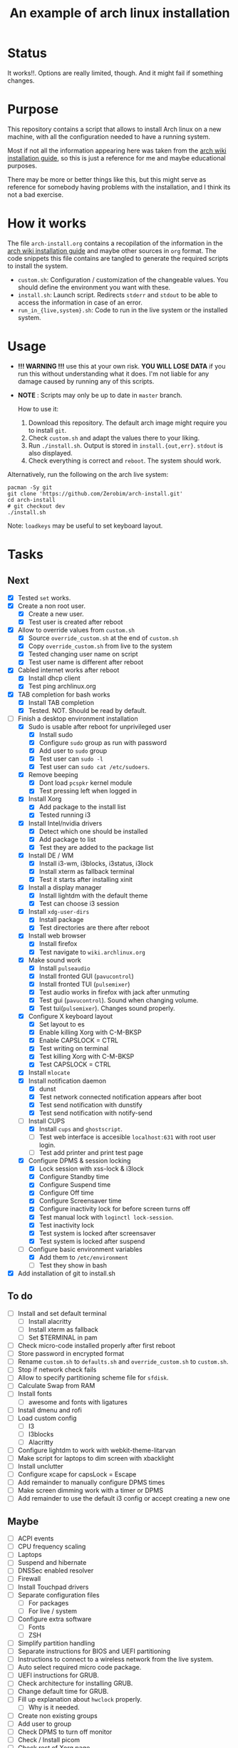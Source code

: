 #+TITLE: An example of arch linux installation

* Status
It works!!. Options are really limited, though. And it might fail if something
changes.

* Purpose
This repository contains a script that allows to install Arch linux on a new
machine, with all the configuration needed to have a running system.

Most if not all the information appearing here was taken from the [[https://wiki.archlinux.org/index.php/Installation_guide][arch wiki
installation guide]], so this is just a reference for me and maybe educational
purposes.

There may be more or better things like this, but this might serve as reference
for somebody having problems with the installation, and I think its not a bad
exercise.

* How it works
The file ~arch-install.org~ contains a recopilation of the information in the
[[https://wiki.archlinux.org/index.php/Installation_guide][arch wiki installation guide]] and maybe other sources in ~org~ format. The code
snippets this file contains are tangled to generate the required scripts to
install the system.

- ~custom.sh~: Configuration / customization of the changeable values. You should
  define the environment you want with these.
- ~install.sh~: Launch script. Redirects ~stderr~ and ~stdout~ to be able to access
  the information in case of an error.
- ~run_in_{live,system}.sh~: Code to run in the live system or the installed
  system.

* Usage
- *!!! WARNING !!!* use this at your own risk. *YOU WILL LOSE DATA* if you run this
  without understanding what it does. I'm not liable for any damage caused by
  running any of this scripts.
- *NOTE* : Scripts may only be up to date in ~master~ branch.

  How to use it:

  1. Download this repository. The default arch image might require you to
     install ~git~.
  2. Check ~custom.sh~ and adapt the values there to your liking.
  3. Run ~./install.sh~. Output is stored in ~install.{out,err}~. ~stdout~ is also
     displayed.
  4. Check everything is correct and ~reboot~. The system should work.

Alternatively, run the following on the arch live system:

#+BEGIN_SRC shell
pacman -Sy git
git clone 'https://github.com/Zerobim/arch-install.git'
cd arch-install
# git checkout dev
./install.sh
#+END_SRC

Note: ~loadkeys~ may be useful to set keyboard layout.

* Tasks
** Next
- [X] Tested ~set~ works.
- [X] Create a non root user.
  + [X] Create a new user.
  + [X] Test user is created after reboot
- [X] Allow to override values from ~custom.sh~
  + [X] Source ~override_custom.sh~ at the end of ~custom.sh~
  + [X] Copy ~override_custom.sh~ from live to the system
  + [X] Tested changing user name on script
  + [X] Test user name is different after reboot
- [X] Cabled internet works after reboot
  + [X] Install dhcp client
  + [X] Test ping archlinux.org
- [X] TAB completion for bash works
  + [X] Install TAB completion
  + [X] Tested. NOT. Should be read by default.
- [-] Finish a desktop environment installation
  + [X] Sudo is usable after reboot for unprivileged user
    - [X] Install sudo
    - [X] Configure ~sudo~ group as run with password
    - [X] Add user to ~sudo~ group
    - [X] Test user can ~sudo -l~
    - [X] Test user can ~sudo cat /etc/sudoers~.
  + [X] Remove beeping
    - [X] Dont load ~pcspkr~ kernel module
    - [X] Test pressing left when logged in
  + [X] Install Xorg
    - [X] Add package to the install list
    - [X] Tested running i3
  + [X] Install Intel/nvidia drivers
    - [X] Detect which one should be installed
    - [X] Add package to list
    - [X] Test they are added to the package list
  + [X] Install DE / WM
    - [X] Install i3-wm, i3blocks, i3status, i3lock
    - [X] Install xterm as fallback terminal
    - [X] Test it starts after installing xinit
  + [X] Install a display manager
    - [X] Install lightdm with the default theme
    - [X] Test can choose i3 session
  + [X] Install ~xdg-user-dirs~
    - [X] Install package
    - [X] Test directories are there after reboot
  + [X] Install web browser
    - [X] Install firefox
    - [X] Test navigate to ~wiki.archlinux.org~
  + [X] Make sound work
    - [X] Install ~pulseaudio~
    - [X] Install fronted GUI (~pavucontrol~)
    - [X] Install fronted TUI (~pulsemixer~)
    - [X] Test audio works in firefox with jack after unmuting
    - [X] Test gui (~pavucontrol~). Sound when changing volume.
    - [X] Test tui(~pulsemixer~). Changes sound properly.
  + [X] Configure X keyboard layout
    - [X] Set layout to es
    - [X] Enable killing Xorg with C-M-BKSP
    - [X] Enable CAPSLOCK = CTRL
    - [X] Test writing on terminal
    - [X] Test killing Xorg with C-M-BKSP
    - [X] Test CAPSLOCK = CTRL
  + [X] Install ~mlocate~
  + [X] Install notification daemon
    - [X] dunst
    - [X] Test network connected notification appears after boot
    - [X] Test send notification with dunstify
    - [X] Test send notification with notify-send
  + [-] Install CUPS
    - [X] Install ~cups~ and ~ghostscript~.
    - [ ] Test web interface is accesible ~localhost:631~ with root user login.
    - [ ] Test add printer and print test page
  + [X] Configure DPMS & session locking
    - [X] Lock session with xss-lock & i3lock
    - [X] Configure Standby time
    - [X] Configure Suspend time
    - [X] Configure Off time
    - [X] Configure Screensaver time
    - [X] Configure inactivity lock for before screen turns off
    - [X] Test manual lock with ~loginctl lock-session~.
    - [X] Test inactivity lock
    - [X] Test system is locked after screensaver
    - [X] Test system is locked after suspend
  + [-] Configure basic environment variables
    - [X] Add them to ~/etc/environment~
    - [ ] Test they show in bash
- [X] Add installation of git to install.sh

** To do
  + [ ] Install and set default terminal
    - [ ] Install alacritty
    - [ ] Install xterm as fallback
    - [ ] Set $TERMINAL in pam
  + [ ] Check micro-code installed properly after first reboot
  + [ ] Store password in encrypted format
  + [ ] Rename ~custom.sh~ to ~defaults.sh~ and ~override_custom.sh~ to ~custom.sh~.
  + [ ] Stop if network check fails
  + [ ] Allow to specify partitioning scheme file for ~sfdisk~.
  + [ ] Calculate Swap from RAM
  + [ ] Install fonts
    - [ ] awesome and fonts with ligatures
  + [ ] Install dmenu and rofi
  + [ ] Load custom config
    - [ ] I3
    - [ ] I3blocks
    - [ ] Alacritty
  + [ ] Configure lightdm to work with webkit-theme-litarvan
  + [ ] Make script for laptops to dim screen with xbacklight
  + [ ] Install unclutter
  + [ ] Configure xcape for capsLock = Escape
  + [ ] Add remainder to manually configure DPMS times
  + [ ] Make screen dimming work with a timer or DPMS
  + [ ] Add remainder to use the default i3 config or accept creating a new one

** Maybe
  + [ ] ACPI events
  + [ ] CPU frequency scaling
  + [ ] Laptops
  + [ ] Suspend and hibernate
  + [ ] DNSSec enabled resolver
  + [ ] Firewall
  + [ ] Install Touchpad drivers
  + [ ] Separate configuration files
    - [ ] For packages
    - [ ] For live / system
  + [ ] Configure extra software
    - [ ] Fonts
    - [ ] ZSH
  + [ ] Simplify partition handling
  + [ ] Separate instructions for BIOS and UEFI partitioning
  + [ ] Instructions to connect to a wireless network from the live system.
  + [ ] Auto select required micro code package.
  + [ ] UEFI instructions for GRUB.
  + [ ] Check architecture for installing GRUB.
  + [ ] Change default time for GRUB.
  + [ ] Fill up explanation about ~hwclock~ properly.
    - [ ] Why is it needed.
  + [ ] Create non existing groups
  + [ ] Add user to group
  + [ ] Check DPMS to turn off monitor
  + [ ] Check / Install picom
  + [ ] Check rest of Xorg page
  + [ ] Check I3 tips and tricks
  + [ ] Parameterize X keyboard configuration

